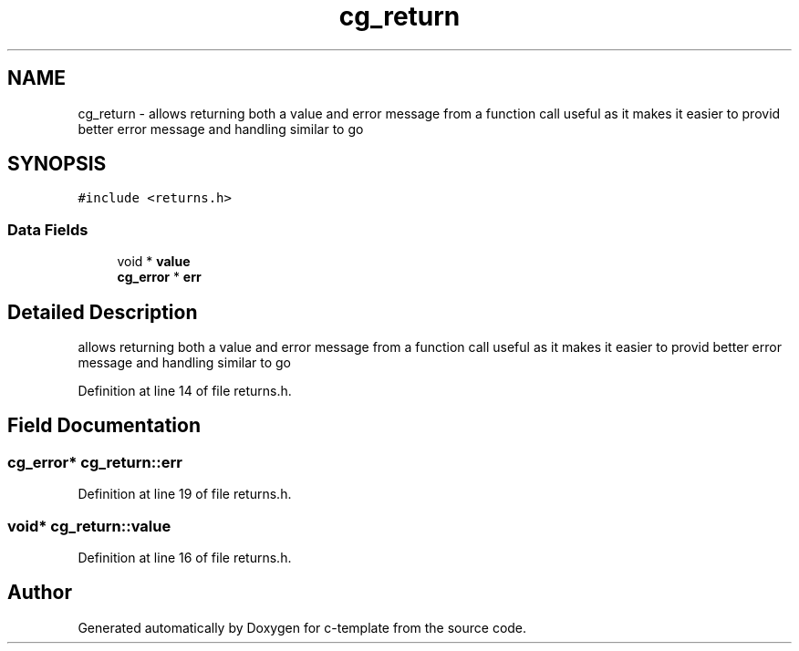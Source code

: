 .TH "cg_return" 3 "Thu Jul 9 2020" "c-template" \" -*- nroff -*-
.ad l
.nh
.SH NAME
cg_return \- allows returning both a value and error message from a function call useful as it makes it easier to provid better error message and handling similar to go  

.SH SYNOPSIS
.br
.PP
.PP
\fC#include <returns\&.h>\fP
.SS "Data Fields"

.in +1c
.ti -1c
.RI "void * \fBvalue\fP"
.br
.ti -1c
.RI "\fBcg_error\fP * \fBerr\fP"
.br
.in -1c
.SH "Detailed Description"
.PP 
allows returning both a value and error message from a function call useful as it makes it easier to provid better error message and handling similar to go 
.PP
Definition at line 14 of file returns\&.h\&.
.SH "Field Documentation"
.PP 
.SS "\fBcg_error\fP* cg_return::err"

.PP
Definition at line 19 of file returns\&.h\&.
.SS "void* cg_return::value"

.PP
Definition at line 16 of file returns\&.h\&.

.SH "Author"
.PP 
Generated automatically by Doxygen for c-template from the source code\&.
